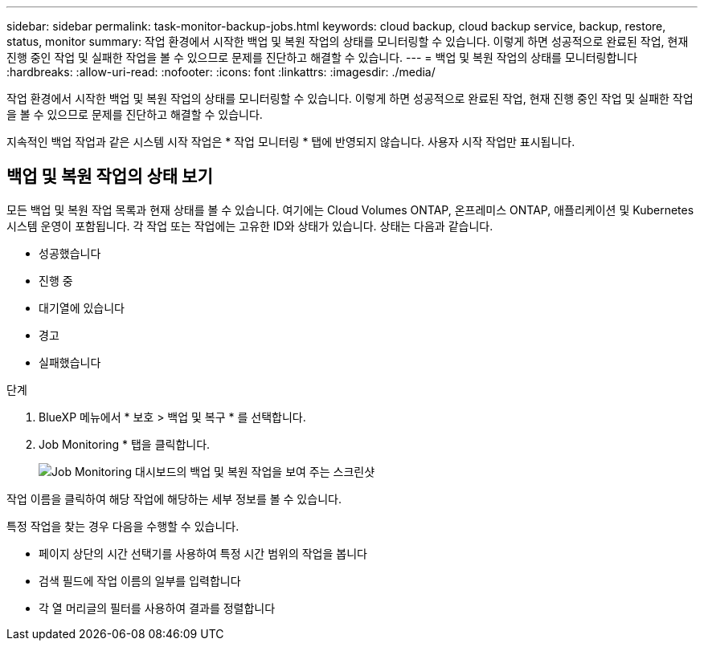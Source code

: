 ---
sidebar: sidebar 
permalink: task-monitor-backup-jobs.html 
keywords: cloud backup, cloud backup service, backup, restore, status, monitor 
summary: 작업 환경에서 시작한 백업 및 복원 작업의 상태를 모니터링할 수 있습니다. 이렇게 하면 성공적으로 완료된 작업, 현재 진행 중인 작업 및 실패한 작업을 볼 수 있으므로 문제를 진단하고 해결할 수 있습니다. 
---
= 백업 및 복원 작업의 상태를 모니터링합니다
:hardbreaks:
:allow-uri-read: 
:nofooter: 
:icons: font
:linkattrs: 
:imagesdir: ./media/


[role="lead"]
작업 환경에서 시작한 백업 및 복원 작업의 상태를 모니터링할 수 있습니다. 이렇게 하면 성공적으로 완료된 작업, 현재 진행 중인 작업 및 실패한 작업을 볼 수 있으므로 문제를 진단하고 해결할 수 있습니다.

지속적인 백업 작업과 같은 시스템 시작 작업은 * 작업 모니터링 * 탭에 반영되지 않습니다. 사용자 시작 작업만 표시됩니다.



== 백업 및 복원 작업의 상태 보기

모든 백업 및 복원 작업 목록과 현재 상태를 볼 수 있습니다. 여기에는 Cloud Volumes ONTAP, 온프레미스 ONTAP, 애플리케이션 및 Kubernetes 시스템 운영이 포함됩니다. 각 작업 또는 작업에는 고유한 ID와 상태가 있습니다. 상태는 다음과 같습니다.

* 성공했습니다
* 진행 중
* 대기열에 있습니다
* 경고
* 실패했습니다


.단계
. BlueXP 메뉴에서 * 보호 > 백업 및 복구 * 를 선택합니다.
. Job Monitoring * 탭을 클릭합니다.
+
image:screenshot_backup_job_monitor.png["Job Monitoring 대시보드의 백업 및 복원 작업을 보여 주는 스크린샷"]



작업 이름을 클릭하여 해당 작업에 해당하는 세부 정보를 볼 수 있습니다.

특정 작업을 찾는 경우 다음을 수행할 수 있습니다.

* 페이지 상단의 시간 선택기를 사용하여 특정 시간 범위의 작업을 봅니다
* 검색 필드에 작업 이름의 일부를 입력합니다
* 각 열 머리글의 필터를 사용하여 결과를 정렬합니다

